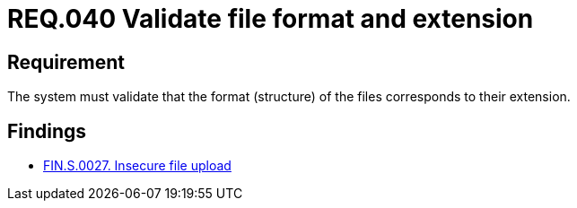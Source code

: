 :slug: rules/040/
:category: files
:description: This document details the security guidelines and requirements related to files management within the organization or company. In this case, it is recommended that the the system validates that the format of the files correspond to the extension specified by them.
:keywords: System, Size, File, MB, Security, User
:rules: yes

= REQ.040 Validate file format and extension

== Requirement

The system must validate that
the format (structure) of the files corresponds to their extension.

== Findings

* link:/web/findings/0027/[FIN.S.0027. Insecure file upload]

